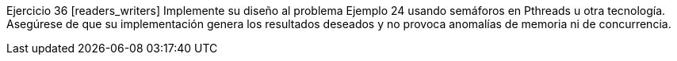 Ejercicio 36 [readers_writers]
Implemente su diseño al problema Ejemplo 24 usando semáforos en Pthreads u otra tecnología. Asegúrese de que su implementación genera los resultados deseados y no provoca anomalías de memoria ni de concurrencia.